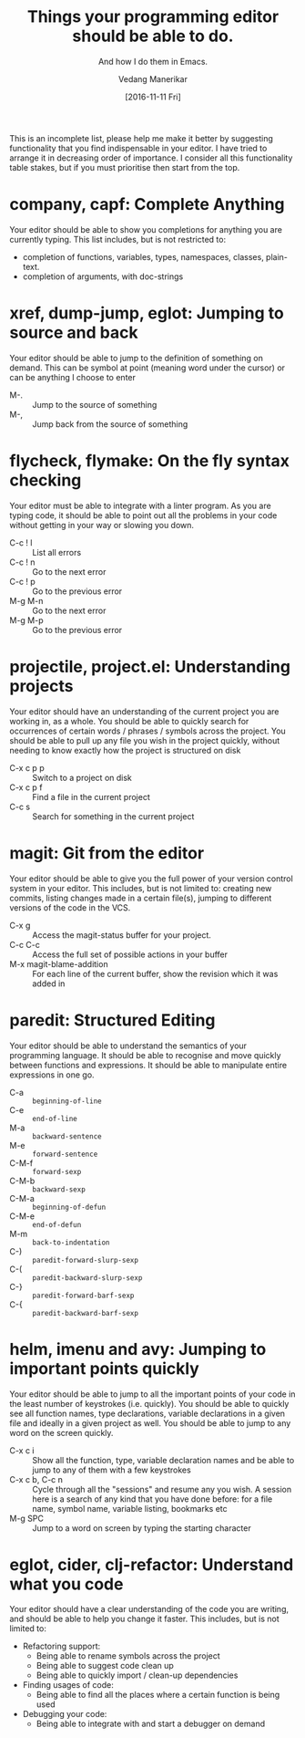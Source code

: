 #+TITLE: Things your programming editor should be able to do.
#+SUBTITLE: And how I do them in Emacs.
#+AUTHOR: Vedang Manerikar
#+EMAIL: vedang.manerikar@gmail.com
#+DATE: [2016-11-11 Fri]

This is an incomplete list, please help me make it better by suggesting functionality that you find indispensable in your editor. I have tried to arrange it in decreasing order of importance. I consider all this functionality table stakes, but if you must prioritise then start from the top.

* company, capf: Complete Anything

Your editor should be able to show you completions for anything you are currently typing. This list includes, but is not restricted to:

- completion of functions, variables, types, namespaces, classes, plain-text.
- completion of arguments, with doc-strings

* xref, dump-jump, eglot: Jumping to source and back

Your editor should be able to jump to the definition of something on demand. This can be symbol at point (meaning word under the cursor) or can be anything I choose to enter

- M-. :: Jump to the source of something
- M-, :: Jump back from the source of something

* flycheck, flymake: On the fly syntax checking

Your editor must be able to integrate with a linter program. As you are typing code, it should be able to point out all the problems in your code without getting in your way or slowing you down.

- C-c ! l :: List all errors
- C-c ! n :: Go to the next error
- C-c ! p :: Go to the previous error
- M-g M-n :: Go to the next error
- M-g M-p :: Go to the previous error

* projectile, project.el: Understanding projects

Your editor should have an understanding of the current project you are working in, as a whole. You should be able to quickly search for occurrences of certain words / phrases / symbols across the project. You should be able to pull up any file you wish in the project quickly, without needing to know exactly how the project is structured on disk

- C-x c p p :: Switch to a project on disk
- C-x c p f :: Find a file in the current project
- C-c s     :: Search for something in the current project

* magit: Git from the editor

Your editor should be able to give you the full power of your version control system in your editor. This includes, but is not limited to: creating new commits, listing changes made in a certain file(s), jumping to different versions of the code in the VCS.

- C-x g   :: Access the magit-status buffer for your project.
- C-c C-c :: Access the full set of possible actions in your buffer
- M-x magit-blame-addition :: For each line of the current buffer, show the revision which it was added in

* paredit: Structured Editing

Your editor should be able to understand the semantics of your programming language. It should be able to recognise and move quickly between functions and expressions. It should be able to manipulate entire expressions in one go.

- C-a   :: ~beginning-of-line~
- C-e   :: ~end-of-line~
- M-a   :: ~backward-sentence~
- M-e   :: ~forward-sentence~
- C-M-f :: ~forward-sexp~
- C-M-b :: ~backward-sexp~
- C-M-a :: ~beginning-of-defun~
- C-M-e :: ~end-of-defun~
- M-m   :: ~back-to-indentation~
- C-)   :: ~paredit-forward-slurp-sexp~
- C-(   :: ~paredit-backward-slurp-sexp~
- C-}   :: ~paredit-forward-barf-sexp~
- C-{   :: ~paredit-backward-barf-sexp~

* helm, imenu and avy: Jumping to important points quickly

Your editor should be able to jump to all the important points of your code in the least number of keystrokes (i.e. quickly). You should be able to quickly see all function names, type declarations, variable declarations in a given file and ideally in a given project as well. You should be able to jump to any word on the screen quickly.

- C-x c i :: Show all the function, type, variable declaration names and be able to jump to any of them with a few keystrokes
- C-x c b, C-c n :: Cycle through all the "sessions" and resume any you wish. A session here is a search of any kind that you have done before: for a file name, symbol name, variable listing, bookmarks etc
- M-g SPC :: Jump to a word on screen by typing the starting character

* eglot, cider, clj-refactor: Understand what you code

Your editor should have a clear understanding of the code you are writing, and should be able to help you change it faster. This includes, but is not limited to:

- Refactoring support:
  + Being able to rename symbols across the project
  + Being able to suggest code clean up
  + Being able to quickly import / clean-up dependencies

- Finding usages of code:
  + Being able to find all the places where a certain function is being used

- Debugging your code:
  + Being able to integrate with and start a debugger on demand
